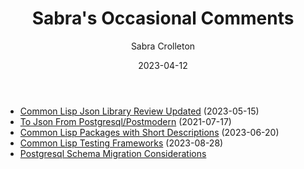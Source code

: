 #+TITLE: Sabra's Occasional Comments
 #+AUTHOR:      Sabra Crolleton
 #+DATE:        2023-04-12
 #+EMAIL:       sabra.crolleton!gmail.com
 #+SETUPFILE: https://fniessen.github.io/org-html-themes/org/theme-readtheorg.setup
#+LANGUAGE:    en
 #+OPTIONS:     H:2 num:t toc:t n:nil ::t |:t ^:t f:t tex:t html-style:nil  ...
 #+ORG_HTML-DOCTYPE: "html5"
 #+CAPTION: This is a table with lines around and between cells
 #+ATTR_HTML: :border 2 :rules all :frame border :org-html-table-align-individual-fields t
 #+ATTR_LaTeX: align=|c|c|c|
 #+ATTR_LATEX: :environment longtable :align l|lp{3cm}r|l
 #+ATTR_LATEX: :float multicolumn :width
#+HTML_HEAD: <link rel="stylesheet" href="https://cdn.datatables.net/1.10.25/css/jquery.dataTables.min.css">
<<top>>

-  [[https://sabracrolleton.github.io/json-review.html][Common Lisp Json Library Review Updated]] (2023-05-15)
-  [[https://sabracrolleton.github.io/json-from-postgres][To Json From Postgresql/Postmodern]] (2021-07-17)
-  [[https://sabracrolleton.github.io/short-descriptions][Common Lisp Packages with Short Descriptions]] (2023-06-20)
-  [[https://sabracrolleton.github.io/testing-framework][Common Lisp Testing Frameworks]] (2023-08-28)
-  [[https://sabracrolleton.github.io/migrations][Postgresql Schema Migration Considerations]]
